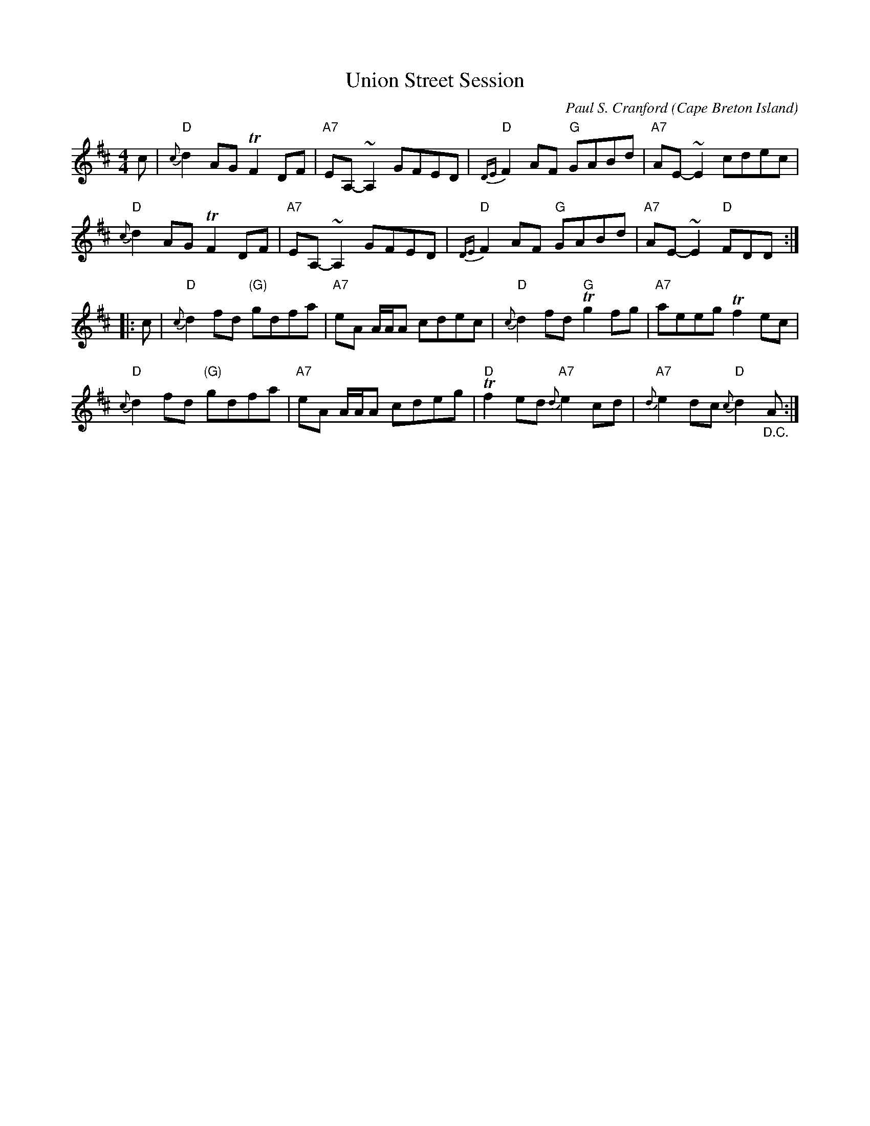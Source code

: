 X: 1
T: Union Street Session
C: Paul S. Cranford
O: Cape Breton Island
Z: 2014 John Chambers <jc:trillian.mit.edu>
D: The Lighthouse,1996; Fiddler's Choice, Jerry Holland, The Bumblebees
B: The Lighthouse Collection, Paul Stewart Cranford
N: "Union Street Session was written a couple of days after a late night bash at fiddler Kyle MacNeil's home in Sydney."
M: 4/4
L: 1/8
R: reel
K: D
%%slurgraces
   c |\
"D"{c}d2AG TF2DF | "A7"EA,-~A,2 GFED | "D"{DE}F2AF "G"GABd | "A7"AE-~E2 cdec |
"D"{c}d2AG TF2DF | "A7"EA,-~A,2 GFED | "D"{DE}F2AF "G"GABd | "A7"AE-~E2 "D"FDD :|
|: c |\
"D"{c}d2fd "(G)"gdfa | "A7"eA A/A/A cdec | "D"{c}d2fd "G"Tg2fg | "A7"aeeg Tf2 ec |
"D"{c}d2fd "(G)"gdfa | "A7"eA A/A/A cdeg | "D"Tf2ed "A7"{d}e2cd | "A7"{d}e2dc "D"{c}d2"_D.C."A :|
